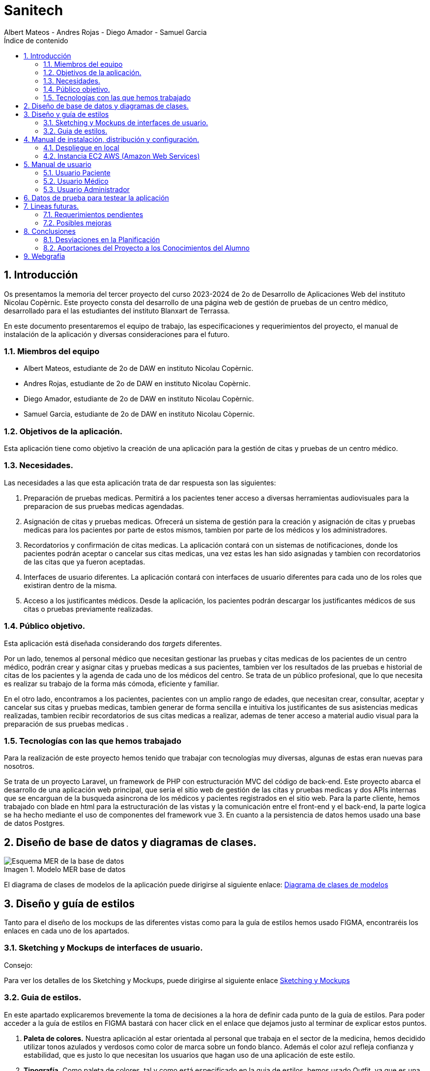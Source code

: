 :toc-title: Índice de contenido
:table-caption: Tabla
:figure-caption: Imagen
:icons: font
:doctype: book
:encoding: utf-8
:lang: es
:toc: left
:numbered:


= Sanitech
Albert Mateos - Andres Rojas - Diego Amador - Samuel Garcia 

==  Introducción
Os presentamos la memoria del tercer proyecto del curso 2023-2024 de 2o de Desarrollo de Aplicaciones Web del instituto Nicolau Copèrnic. Este proyecto consta del desarrollo de una página web de gestión de pruebas de un centro médico, desarrollado para el las estudiantes del instituto Blanxart de Terrassa. 

En este documento presentaremos el equipo de trabajo, las especificaciones y requerimientos del proyecto, el manual de instalación de la aplicación y diversas consideraciones para el futuro.

=== Miembros del equipo
* Albert Mateos, estudiante de 2o de DAW en instituto Nicolau Copèrnic.
* Andres Rojas, estudiante de 2o de DAW en instituto Nicolau Copèrnic.
* Diego Amador, estudiante de 2o de DAW en instituto Nicolau Copèrnic. 
* Samuel Garcia, estudiante de 2o de DAW en instituto Nicolau Còpernic.

=== Objetivos de la aplicación.
Esta aplicación tiene como objetivo la creación de una aplicación para la gestión de citas y pruebas de un centro médico.

=== Necesidades.
Las necesidades a las que esta aplicación trata de dar respuesta son las siguientes:

1. Preparación de pruebas medicas. Permitirá a los pacientes tener acceso a diversas herramientas audiovisuales para la preparacion de sus pruebas medicas agendadas.

2. Asignación de citas y pruebas medicas. Ofrecerá un sistema de gestión para la creación y asignación de citas y pruebas medicas para los pacientes por parte de estos mismos, tambien por parte de los médicos y los administradores.

3. Recordatorios y confirmación de citas medicas. La aplicación contará con un sistemas de notificaciones, donde los pacientes podrán aceptar o cancelar sus citas medicas, una vez estas les han sido asignadas y tambien con recordatorios de las citas que ya fueron aceptadas.

4. Interfaces de usuario diferentes. La aplicación contará con interfaces de usuario diferentes para cada uno de los roles que existiran dentro de la misma.

5. Acceso a los justificantes médicos. Desde la aplicación, los pacientes podrán descargar los justificantes médicos de sus citas o pruebas previamente realizadas.


=== Público objetivo.
Esta aplicación está diseñada considerando dos _targets_ diferentes. 

Por un lado, tenemos al personal médico que necesitan gestionar las pruebas y citas medicas de los pacientes de un centro médico, podrán crear y asignar citas y pruebas medicas a sus pacientes, tambien ver los resultados de las pruebas e historial de citas de los pacientes y la agenda de cada uno de los médicos del centro.
Se trata de un público profesional, que lo que necesita es realizar su trabajo de la forma más cómoda, eficiente y familiar.

En el otro lado, encontramos a los pacientes, pacientes con un amplio rango de edades, que necesitan crear, consultar, aceptar y cancelar sus citas y pruebas medicas, tambien generar de forma sencilla e intuitiva los justificantes de sus asistencias medicas realizadas, tambien recibir recordatorios de sus citas medicas a realizar, ademas de tener acceso a material audio visual para la preparación de sus pruebas medicas .  

=== Tecnologías con las que hemos trabajado

Para la realización de este proyecto hemos tenido que trabajar con tecnologías muy diversas, algunas de estas eran nuevas para nosotros.

Se trata de un proyecto Laravel, un framework de PHP con estructuración MVC del código de back-end. Este proyecto abarca el desarrollo de una aplicación web principal, que sería el sitio web de gestión de las citas y pruebas medicas y dos APIs internas que se encarguan de la busqueda asincrona de los médicos y pacientes registrados en el sitio web.
Para la parte cliente, hemos trabajado con blade en html para la estructuración de las vistas y la comunicación entre el front-end y el back-end, la parte logica se ha hecho mediante el uso de componentes del framework vue 3.
En cuanto a la persistencia de datos hemos usado una base de datos Postgres.

==  Diseño de base de datos y diagramas de clases.


.Modelo MER base de datos
image::images/mer_sanitech.png[Esquema MER de la base de datos]

El diagrama de clases de modelos de la aplicación puede dirigirse al siguiente enlace:
https://drive.google.com/file/d/16YjxTMQa0wBLGynnHUr9jXNQ2j41ndC5/view?usp=sharing[Diagrama de clases de modelos]

== Diseño y guía de estilos

Tanto para el diseño de los mockups de las diferentes vistas como para la guía de estilos hemos usado FIGMA, encontraréis los enlaces en cada uno de los apartados.

=== Sketching y Mockups de interfaces de usuario.
.Consejo:

Para ver los detalles de los Sketching y Mockups, puede dirigirse al siguiente enlace https://www.figma.com/file/G7xuxLOy4gweEnP707FblA/Pantallas?type=design&node-id=1-2&mode=design&t=tg5zNp1C8DL9uB9d-0[Sketching y Mockups]

=== Guia de estilos.

En este apartado explicaremos brevemente la toma de decisiones a la hora de definir cada punto de la guía de estilos. Para poder acceder a la guía de estilos en FIGMA bastará con hacer click en el enlace que dejamos justo al terminar de explicar estos puntos.

1. **Paleta de colores.**
Nuestra aplicación al estar orientada al personal que trabaja en el sector de la medicina, hemos decidido utilizar tonos azulados y verdosos como color de marca sobre un fondo blanco. Además el color azul refleja confianza y estabilidad, que es justo lo que necesitan los usuarios que hagan uso de una aplicación de este estilo.

2. **Tipografía.**
Como paleta de colores, tal y como está especificado en la guia de estilos, hemos usado Outfit, ya que es una tipografía elegante a la par de sencilla, y queda bien tanto como para los títulos o la letra de los botones.

3. **Iconografía.**
En cuanto a iconos hemos decidido optar por usar los de la librería font-awesome 5, que nos parecen quedan mejor con nuestro estilo y es gratis.

4. **Espacios y formas.**
Hemos decidido usar medidas a partir del tamaño de la fuente (rem), ya que al cambiar de pantalla, cambiamos de tamaño de fuente y en teoría todo debería de quedar proporcionado. Buscamos cual era el espacio estándar entre el contenido y los bordes en pantallas móviles y a partir de ahí lo escalamos según la pantalla. 

5. **Botones.**
Los botones hemos decidido que usarían la misma fuente que el texto normal del sitio web. Tendrán un borde del color de la 'marca' de la web y un fondo azul que se rellenará al hacer hover con un color azulado más oscuro.

== Manual de instalación, distribución y configuración. 

En esta sección se explicarán detalladamente los pasos a seguir para realizar el despliegue de la aplicación y extensiones necesarias para su funcionamiento. En primer lugar explicaremos como hacer el despliegue en local, y después en servidor, en este caso usaremos una *instancia EC2 de AWS (Amazon Web Services)* que hará la función de servidor.

CAUTION: Atención, ambos manuales explican el despliegue en una máquina con un sistema que utilice el shell _bash_. Para el despliegue en una máquina con Windows los pasos a seguir son los mismos pero la manera de instalar los diferentes _softwares_ que necesitaremos es distinta.

=== Despliegue en local

Para realizar el despliegue del proyecto en un entorno local no necesitamos ningun servidor puesto que usaremos el que lleva "built-in" artisan para servir nuestro sitio web. 

Suponiendo que la máquina en la que hagamos la instalación tiene lo básico instalado y configurado como el php, composer, nodeJS, npm y algún editor de código fuente como _Visual Studio Code (VSCode)_ , los pasos a seguir son los siguientes para un sistema opertaivo windows:

==== Preparación del entorno

Crearemos un nuevo directorio en donde alojaremos la aplicación; Abrimos el _Visual Studio Code_ y nos dirigimos al directorio creado anteriormente para clonar el repositorio donde se encuentra la aplicación.

Abrimos una nueva terminal en el _VSCode_, para
----
Ctrl + ñ
----

==== Clonar el Repositorio GIT

El siguiente paso es descargar todo el proyecto desde el repositorio de GIT. Para hacer esto, basta con ir al directorio de la máquina en el que se quiera instalar el proyecto y ejecutar el siguiente comando.

[source,sh]
----
git clone https://git.copernic.cat/garcia.dominguez.samuel/blanxart-m12-amador-garcia-rojas-mateos.git .
----

TIP: El punto del final del comando significa en la ruta actual. Es decir en el directorio en el que nos encontremos en el momento de ejecutarlo. Si se quiere se puede cambiar por una ruta física o por una relativa. 

==== Copiar y configurar el archivo `.env` del proyecto

Despues de realizar el cloando de la aplicación desde el repositorio a nuestra maquina local, empezaremos con la configuración local. Pese a que hemos dedicado un apartado entero más adelante para la explicación del archivo `.env`, en este apartado hablaremos de él y explicaremos brevemente qué se ha de hacer para que funcione la aplicación.

El siguiente paso consiste en localizar el archivo `.env` de la aplicación web, para ello nos hemos de ubicar en la carpeta raíz del repositorio, es decir allá donde lo hayamos clonado.

[NOTE]
====
El archivo `.env` en Laravel es un archivo de configuración que contiene variables de entorno para ajustar la configuración del proyecto. Debes configurar debidamente este archivo para que tu aplicación funcione correctamente.
====

[source,sh]
----
cd /ruta/a/tu/proyecto
----

Desde este punto hemos de entrar en la siguiente ruta: `blanxart/`, que sería la carpeta raíz del proyecto Laravel y allí localizar el archivo `.env.example` y copiarlo en el mismo lugar pero con el nombre `.env`, de esta manera crearemos el archivo de variables de entorno de nuestra aplicación a partir de una plantilla preconfigurada guardada en el repositorio GIT.

[source,sh]
----
cd blanxart
copy .env.example .env
----

Una vez hecho esto hemos de abrir el nuevo archivo `.env` desde el _VSCode_, dando doble click al archivo recien creado.

Una vez abierto el archivo buscamos hasta encontrar estas líneas:

[source]
----
DB_CONNECTION=mysql
DB_HOST=127.0.0.1
DB_PORT=3306
DB_DATABASE=laravel
DB_USERNAME=root
DB_PASSWORD=
----

Y las cambiamos a:

[source]
----
DB_CONNECTION=pgsql
DB_HOST=127.0.0.1
DB_PORT=5432
DB_DATABASE=blanxart
DB_USERNAME=usuario
DB_PASSWORD=1234
----

Guardamos los cambios con "Ctrl + s" y cerramos nano.

Con esto habremos configurado lo necesario para que al levantar el contenedor de docker donde está nuestra base de datos, la aplicación conecte con ésta.

==== Instalación de dependencias del proyecto Laravel

Una vez configurado el archivo `.env`, el siguiente paso es instalar todas las dependencias necesarias para el proyecto mediante el gestor Composer.

Ubicándonos de nuevo en la carpeta fairy_tickets/, la carpeta raíz del proyecto Laravel, en la que deberíamos de encontrarnos, si se ha seguido la guía hasta este punto, lanzamos el siguiente comando:

[source,sh]
----
composer update
----

Este comando instalará y/o actualizarán todas las dependencias especificadas en el archivo `composer.json`, que son las que necesita nuestro proyecto.

Llegados aquí, en cuanto a la parte web del proyecto sólo nos quedaría generar una `APP_KEY` de Laravel para poder funcionar, Para esto, seguimos en la carpeta raíz del proyecto Laravel `blanxart/` y lanzamos el siguiente comando:

[source,sh]
----
php artisan key:generate
----

==== Configuración de nodeJS 
Ubicados en el directorio de la aplicación, debemos instalar el gestor de paquetes de node (npm) dentro del proyecto, para ello ejecutamos el comando:

[source,sh]
----
npm install
----
Por último debemos construir los componentes vue en el servidor, esto con el fin de optimizar el código JS para ser usado en el ambiente de producción, para ello ejecutamos el comando:

[source,sh]
----
npm run build
----


==== Configuración del docker y la base de datos

En el siguiente paso, explicaremos cómo crear la imágen de docker necesaria, donde montaremos nuestra base de datos PostgreSql y posteriormente levantar el contenedor docker para que nuestra aplicación se pueda conectar a la base de datos. 

La base de datos será creada desde un script, en el momento de crear el contenedor y lanzarlo por primera vez. 

Así, Lo primero que hemos de hacer es localizar la carpeta _docker_ en el proyecto. Desde la raíz del repositorio GIT, la ruta es `~/docker-config/`. Dentro encontraremos el fichero: `compose.yml`. 

Nos colocamos en línea de comandos en esa carpeta y montamos la imagen del dockerfile con el comando de docker: build:

[source,docker]
----
cd docker
docker compose build
----

Una vez creada la imagen tendremos que lanzar el comando up para lanzar los contenedores indicados en el archivo `compose.yml`:

[source,docker]
----
docker compose up -d
----

De esta manera, ya tendremos el contenedor docker de nuestra base de datos postgres en funcionamiento.

CAUTION: Atención, el archivo `compose.yml` está configurado para levantar el contenedor de Postgres y conectarlo al puerto 5432 del host, si este ya está en uso se tendra que cambiar el numero de la izquierda de la siguiente linea:

[source,yml]
----
ports:
      - 5432:5432
----

Para terminar este paso, hemos de rellenar la base de datos con algunos datos iniciales y generar las tablas que necesitará nuestra aplicación. Para ello nos colocamos, de nuevo, en la carpeta raíz del proyecto Laravel: `~/blanxart` y lanzamos los comandos:

[source,sh]
----
php artisan migrate:fresh
php artisan db:seed
----

Al finalizar la ejecución de los _seeders_ y poblarse las tablas de la base de datos, se generará un token, este token debe ingresarse en la variable de configuración **"API_KEY"** del fichero _.env_ de la aplicación

[source,sh]
----
Token: 1|VD8x2HAiBTUx7ltZRI9TYJW3S5D3LKHsbbAWvhDp1f112b49
----

[source,sh]
----
VITE_PUSHER_APP_KEY="${PUSHER_APP_KEY}"
VITE_PUSHER_HOST="${PUSHER_HOST}"
VITE_PUSHER_PORT="${PUSHER_PORT}"
VITE_PUSHER_SCHEME="${PUSHER_SCHEME}"
VITE_PUSHER_APP_CLUSTER="${PUSHER_APP_CLUSTER}"

API_KEY = VD8x2HAiBTUx7ltZRI9TYJW3S5D3LKHsbbAWvhDp1f112b49
----

==== Puesta en marcha de la web

Para comprobar que todo funciona bien y empezar a usar la web en local puedes iniciar el servidor de desarrollo de Laravel utilizando el comando `php artisan serve`:

[source,sh]
----
php artisan serve
----

Esto iniciará un servidor de desarrollo en `http://localhost:8000`, donde podrás acceder a la aplicación.

CAUTION: Atención, debemos asegurarnos de haber ejecutado el comando "npm run build" antes de lanzar el servidor de laravel con el comando anteriormente visto.

=== Instancia EC2 AWS (Amazon Web Services)

En esta sección explicaremos cómo instalar la aplicación en servidor, en este caso usaremos una instancia EC2 de AWS, generalmente estos servicios son de cobro, sin embargo se usa un laboratorio de pruebas, concedido por el centro, con un saldo para realizar pruebas de $100 USD. Esta instancia contará con un sistema operativo **Ubuntu Server 22.04 **, disponible para la capa gratuita del AWS. en cualquier caso el proceso será similar en cualquier máquina de la familia Linux.

Primero deberíamos de instalar Apache2 y PHP en el servidor Debian ejecutando los siguientes comandos:

[source,sh]
----
sudo apt update

sudo apt install apache2 postgresql postgresql-contrib php php-curl php-bcmath php-json php-pgsql php-mbstring php-xml php-tokenizer php-zip composer git
----
Solicitará confirmación, escribimos "Y" y pulsamos la tecla "enter".

Una vez finalizada la instalación anterior, comprobamos la versión y el estado del servicio del servidor web (apache2):

[source,sh]
----
sudo systemctl is-enabled apache2
sudo systemctl status apache2
----

Igualmente con el servicio de la base de datos (postgresql):

[source,sh]
----
sudo systemctl is-enabled postgresql
sudo systemctl status postgresql
----

Tambien verificamos la versión de PHP y Composer:

[source,sh]
----
php -v
sudo -u www-data composer -v
----

==== Instalación de NodeJS y NPM
Ya que la aplicación cuenta con componentes de interfaces de usuario, desarrollados en con Vue, se requiere realizar su debida instalación. Dicha instalación se realizará con NVM (Node Version Manager), este software nos permite instalar cualquier versión de NodeJS que se necesite para el proyecto.

instalamos NVM en el sistema:

[source,sh]
----
curl -o- https://raw.githubusercontent.com/nvm-sh/nvm/v0.39.7/install.sh | bash
----

Debemos cerrar la terminal actual y volver a abrir una nueva para que los cambios sean tomados; Una vez realizado esto, descargamos e instalamos NodeJS:

[source,sh]
----
nvm install 20
----

Verificamos las versiones de Node y de NPM instaladas en el sistema:

[source,sh]
----
node -v
npm -v
----

==== Configuración de PHP
Antes de ejecutar Laravel en el sistema, debemos habilitar algunas extensiones de PHP para que funcione correctamente.

Usando el editor nano, ejecutamos la siguiente orden:

[source,sh]
----
sudo nano /etc/php/8.3/apache2/php.ini
----

Dentro del fichero _php.ini_ descomentamos las siguientes extensiones:

[source,sh]
----
extension=fileinfo
extension=mbstring
extension=openssl
extension=pdo_pgsql
extension=pgsql
----

guardamos los cambios realizados en el fichero "Ctrl+o", presionamos "enter" para sobre escribir el nombre del fichero y salimos de este "Ctrl+x".

==== Configuración de postgresql
Crearemos el usuario y le asignaremos una contraseña con la cual la aplicación se conectará a la base de datos, para ello ejecutaremos el siguiente comando:

[source,sh]
----
sudo -u postgres createuser --interactive
----
El sistema nos solicitará el nombre del nuevo usuario y una confirmación de sí este usuario será superusuario a lo cual diremos que si.

[source,sh]
----
Enter name of role to add: usuario
Shall the new role be a superuser? (y/n): y
----

[source,sh]
----
ALTER USER usuario PASSWORD '1234';
----
Por último, crearemos la base de datos sobre la cual trabajará la aplicación, primero debemos cambiar a la cuenta de postgres dentro del servidor.

[source,sh]
----
sudo -i -u postgres
----
Estando ya en la cuenta de postges creamos la base de datos, ejecuntando el siguiente comando:

[source,sh]
----
postgres@server:~$ createdb blanxart
----
Por ultimo para verificar que la base de datos se haya creado correctamente, ingresamos al indicador de postgres y listamos las base de datos existentes.

[source,sh]
----
$ psql
postgres=# \l
----
para volver al usuario del servidor usamos el comando "exit".

==== Clonar repositorio GIT
Realizamos un cambio de directorio en donde generalmente se almacenan los proyectos en el servidor. 

Ejecutamos el siguiente comando:

[source,sh]
----
cd /var/www/
----

clonamos el proyecto desde el repositorio en donde se encuentra el proyecto guardado, por lo general se clona la rama _main_.

[source,sh]
----
sudo git clone https://git.copernic.cat/garcia.dominguez.samuel/blanxart-m12-amador-garcia-rojas-mateos.git
----
a continuación GIT solicitará las credenciales para validar la acción sobre el repositorio, se deben ingresar para que se realice correctamente el proceso de clonado. Se creará una carpeta con el nombre del repositorio.

validamos que se haya creado con el siguiente comando:

[source,sh]
----
ls -l
----

nos ubicamos dentro del directorio del proyecto, esta se encuentra dentro del directorio del repositorio clonado.

[source,sh]
----
cd blanxart-m12-amador-garcia-rojas-mateos/blanxart/
----
Una vez dentro del directorio del proyecto, ejecutamos el siguiente comando:

[source,sh]
----
sudo composer update
----

Despues de actualizar y descargar las dependencias necesarias para la ejecución del proyecto, creamos el fichero .env a partir del fichero .env.example e ingresamos a este con el editor nano.

[source,sh]
----
sudo cp .env.example .env
sudo nano .env
----
Dentro del fichero .env, verificamos que las variables de conexión a la base de datos sean las correctas.

[source,sh]
----
DB_CONNECTION=pgsql
DB_HOST=127.0.0.1
DB_PORT=5432
DB_DATABASE=blanxart
DB_USERNAME=usuario
DB_PASSWORD=1234
----

Despues generamos la clave de la aplicación.

[source,sh]
----
sudo php artisan key:generate
----
En este punto, podemos probar la conexión entre la base de datos y la aplicación clonada siguiendo dentro del directorio del proyecto, ejecutamos el siguiente comando:

[source,sh]
----
php artisan migrate:fresh
----
Sí todo se ha ejecutado con normalidad, se crearan las bases de datos según las migraciones existentes en la aplicación.

==== Configuración de nodeJS 
Ubicados en el directorio de la aplicación, debemos instalar el gestor de paquetes de node (npm) dentro del proyecto, para ello ejecutamos el comando:

[source,sh]
----
npm install
----
Por último debemos construir los componentes vue en el servidor, esto con el fin de optimizar el código JS para ser usado en el ambiente de producción, para ello ejecutamos el comando:

[source,sh]
----
npm run build
----

==== Configuración de Apache2
En esta sección configuraremos el servicio del servidor web Apache2 y crearemos el virtual host de nuestra aplicación.

Habilitamos el modulo _rewrite_ de apache.

[source,sh]
----
sudo a2enmod rewrite
----
Creamos el nuevo virtual host para nuestra aplicación en la ruta **'/etc/apache2/sites-available/blanxart.conf'**, con ayuda del editor nano.

[source,sh]
----
sudo nano /etc/apache2/sites-available/blanxart.conf
----
dentro del nuevo fichero creado, agregamos la siguiente configuración, cambiado el campos **ServerName** con el dominio de la aplicación, en este caso con la ip publica proporcionada por AWS.
Tambien cambiamos la ruta de la eqtiqueta **"Directory"**, con la ruta donde se encuentra alojado la aplicación **"/var/www/blanxart-m12-amador-garcia-rojas-mateos"**.

Tambien la etiqueta **"DocumentRoot"** con la ruta del directorio _public_ de la aplicación **"/var/www/blanxart-m12-amador-garcia-rojas-mateos/blanxart/public"**.

[source,sh]
----
<VirtualHost *:80>

    ServerAdmin admin@hwdomain.io
    ServerName 52.23.235.5
    DocumentRoot /var/www/blanxart-m12-amador-garcia-rojas-mateos/blanxart/public

    <Directory />
    Options FollowSymLinks
    AllowOverride None
    </Directory>
    <Directory /var/www/blanxart-m12-amador-garcia-rojas-mateos>
    AllowOverride All
    </Directory>

    ErrorLog ${APACHE_LOG_DIR}/error.log
    CustomLog ${APACHE_LOG_DIR}/access.log combined

</VirtualHost>
----
Guardamos los cambios con "Ctrl+o", presionamos "enter" para sobrescribir el nombre del fichero y salimos del edito nano con "Ctrl+x".

Ahora activamos la configuración del virtual host creado y verificamos que la sintaxis de apache, sí no existen errores la terminal nos muestra el mensaje **"Sintax OK"**, ejecuntando los siguientes comandos:

[source,sh]
----
sudo a2ensite blanxart.conf
sudo apachectl configtest
----
Por último reiniciamos el servicio del servidor web Apache para aplicar los cambios y configuraciones realizadas.

[source,sh]
----
sudo systemctl restart apache2
----

==== Configuración final

En este punto la instalación de la aplicación esta realizada y podremos acceder a la aplicación mediante el fichero **"hosts"**, para ello modificaremos el fichero de la ruta **"/etc/hosts"** con privilegios root.

[source,sh]
----
sudo nano /etc/hosts
----
agregamos la ip pública proporcionada por AWS seguido del dominio de nuestra aplicación, sí no se cuenta con un dominio, ingresamos únicamente la ip.

[source,sh]
----
{ip publica} dominio
----
Guardamos cambios con "Ctrl+o", presionamos "enter" para sobrescribir el nombre del fichero y salimos del editor nano con "Ctrl+x".

Tambien debemos cambiar el propietario del directorio de la aplicación, esto con el fin de que la aplicación sea accesible desde internet.

[source,sh]
----
sudo chown -R www-data:www-data /var/www/blanxart-m12-amador-garcia-rojas-mateos/blanxart/
----
Por último, estando ubicados en el directorio de la aplicación ejecutamos los _seeders_ y asi poder realizar un smoke test de nuestra aplicación y comprobar que funcione correctamente.

[source,sh]
----
php artisan db:seed
----

Al finalizar la ejecución de los _seeders_ y poblarse las tablas de la base de datos, se generará un token, este token debe ingresarse en la variable de configuración **"API_KEY"** del fichero _.env_ de la aplicación

[source,sh]
----
Token: 1|VD8x2HAiBTUx7ltZRI9TYJW3S5D3LKHsbbAWvhDp1f112b49
----

[source,sh]
----
sudo nano .env
----

[source,sh]
----
VITE_PUSHER_APP_KEY="${PUSHER_APP_KEY}"
VITE_PUSHER_HOST="${PUSHER_HOST}"
VITE_PUSHER_PORT="${PUSHER_PORT}"
VITE_PUSHER_SCHEME="${PUSHER_SCHEME}"
VITE_PUSHER_APP_CLUSTER="${PUSHER_APP_CLUSTER}"

API_KEY = VD8x2HAiBTUx7ltZRI9TYJW3S5D3LKHsbbAWvhDp1f112b49
----
Guardamos cambios con "Ctrl+o", presionamos "enter" para sobrescribir el nombre del fichero y salimos del editor nano con "Ctrl+x".

== Manual de usuario

En este apartado se detallará cada apartado de la página web y sus respectivas funcionalidades para dar a conocer de forma detallada y sencilla la estructura de la web Sanitech. 

Sanitech es un espacio de salut digital para nuestros usuarios la cual tiene como finalidad cubrir las siguientes necesidades: 

* Acceder a información de preparación de pruebas médicas.
* Gestionar citas complementarias y visitas.
* Ofrecer un sistema de recordatorios de las citas.

Cuando accedemos por primera vez a la página web, seremos redirigidos al login, donde podemos introducir nuestro DNI y contraseña para acceder a la web. Dependiendo del rol que tengamos, podemos registrarnos como paciente, médico o administrador.

image::images/manual_usuario/login.png[Login]

=== Usuario Paciente

Como usuario paciente, podemos hacer lo siguiente:

* Acceder a los videos y documentos explicativos de las pruebas.
* Consultar los resultados de las pruebas realizadas.
* Consultar pruebas y visitas pendientes.
* Pedir justificantes de una visita médica.
* Recibir notificaciones de recordatio de las visitas asignadas con fecha y hora, con un tiempo de antelación.
* Rechazar citas asignadas.      

==== Home

Una vez registrados como paciente, seremos redirigidos a la página principal del sitio web. Podemos ver un header de color azul oscuro con un menú donde están los 4 accesos, permitiéndonos ingresar de forma más rápida.

En el centro podemos ver una bienvenida con nuestro nombre y 4 bloques: (1) Agenda, (2) Informes y resultados, (3) Solicitudes y (4) Notificaciones. Podemos ver en el bloque de notificaciones que tiene un badge notification de color rojo con el número total de notificaciones nuevas no leidas por el usuario.

image::images/manual_usuario/paciente/home_paciente.png[Home paciente]

Si cerramos sesión y volvemos a ingresar, podemos ver la fecha y hora de nuestra última conexión en la web en la parte superior, debajo de la bienvenida.

image::images/manual_usuario/paciente/home_ultima_conexion.png[Home paciente ultima conexion]

==== Agenda

En este apartado podemos ver todas nuestras citas complementarias y visitas, las cuales podemos filtrar por 3 tipos: (1) citas realizadas (aquellas que ya se han hecho), (2) citas no realizadas (aquellas que no hemos hecho pero tenemos una fecha programada) y (3) citas pendientes por asignar (aquellas que ni hemos hecho ni tienen una fecha programada). 

Las citas complementarias tienen asignado un documento pdf y un video con la explicación de la prueba.

image::images/manual_usuario/paciente/agenda.png[Agenda]

==== Informes

En el apartado de informes y resultados veremos un bloque con unas tarjetas despelgables las cuales contienen la información del resultado de la prueba realizada, como el nombre y la hora de la publicación, información del resultado, el servicio y el centro donde se ha realizado.

image::images/manual_usuario/paciente/informes.png[informes]

==== Solicitudes

En solicitudes, tendremos acceso a 3 bloques, podremos cambiar de médico, pedir un justificante de una cita realizada o pedir una cita de tipo visita a nuestro médico asignado.

image::images/manual_usuario/paciente/solicitudes.png[solicitudes]

==== Cambio de médico

Si queremos cambiar de médico, únicamente tenemos que rellenar el campo "motiu del canvi de metge" especificando por qué queremos cambiar de médico, y darle al botón enviar.

image::images/manual_usuario/paciente/cambio_medico.png[cambio medico]

==== Solicitar justificante

En este apartado podemos ver una tabla donde se listan todas las citas realizadas. Si queremos generar un justificante de una de estas citas, solo tenemos que dar click al icono del pdf y automáticamente se descargará nuestro justificante.

image::images/manual_usuario/paciente/justificante.png[justificante]

==== Pedir cita al médico

Al pedir una cita con nuestro médico, podemos ver en la parte superior una previsualización de información nuestra general. Para pedir cita, tenemos que escoger una fecha disponible y una hora disponible para ese dia. En caso que no exista una fecha disponible aparecerá una notificación de alerta diciendo que el dia seleccionado no tiene horas disponibles para escoger.

image::images/manual_usuario/paciente/pedir_cita_1.png[pedir cita 1]

Finalmente tenemos que rellenar el campo del motivo por el cual queremos hacer la visita.

image::images/manual_usuario/paciente/pedir_cita_2.png[pedir cita 2]

==== Notificaciones

En el apartado de notificaciones se pueden ver unas tarjetas con información. Existen distintos tipos de notificaciones: (1) notificaciones de recordatorio, (2) de cambio de médico y (3) para aceptar o rechazar una cita.

image::images/manual_usuario/paciente/notificaciones_1.png[notificaciones 1]

Para aceptar o rechazar una cita, solo bastará con dar click al botón respuesta y aparecerá una ventana emergente para aceptar, rechazar la cita o cancelar la acción. 

image::images/manual_usuario/paciente/notificaciones_2.png[notificaciones 2]

=== Usuario Médico

Como usuario médico, podemos hacer lo siguiente:

* Crear una cita.
* Buscar a nuestros pacientes asignados por nombre.
* Consultar la agenda de los pacientes que tengamos asignados.
* Consultar los resultados de las pruebas de nuestros pacientes.

==== Home

Al iniciar sesión como médico, tendremos acceso a 3 opciones: (1) crear una cita, (2) ver los resultados y pruebas de los pacientes y (3) consultar sus agendas.

image::images/manual_usuario/medico/home_medico.png[home medico]

==== Buscador de pacientes

El buscador de pacientes es una funcionalidad que sirve para facilitar la búsqueda de los resultados de las pruebas o las citas de nuestros pacientes. Es una pantalla intermedia para cada apartado mencionado anteriormente.

image::images/manual_usuario/medico/buscador_pacientes.png[buscador pacientes]

==== Crear cita

Como médico, podremos crear una cita a nuestro paciente una vez seleccionado en el buscador de pacientes. En esta pantalla podemos ver en la parte superior un bloque con la información relevante de nuestro paciente, como el DNI, el nombre y su número de teléfono.

image::images/manual_usuario/medico/crear_cita.png[crear cita]

Primero que nada, tendremos que especificar si la cita tendrá una prueba. De ser así, aparecerá un selector donde podemos seleccionar el tipo de prueba. Después tenemos que seleccionar el nivel de emergéncia de la prueba, la cual determinará el tiempo máximo que se pueda realizar la cita : nivel 1 (2 - 3 semanas), nivel 2 (3 - 4 semanas), nivel 3 (2 - 3 meses), nivel 4 (3 a 6 meses) y nivel 5 (mas de 6 meses).

image::images/manual_usuario/medico/crear_cita_2.png[crear cita 2]

==== Informes clínicos del médico

En el apartado de informes clínicos, al igual que el paciente, el médico también puede consultar los resultados de las pruebas del paciente que haya seleccionado. La información que aparece es la misma: el nombre, la fecha de publicación y, al desplegar la tarjeta, el resultado, servicio y centro donde se ha realizado la prueba.

image::images/manual_usuario/medico/informes_medico.png[informes medico]

==== Agenda del médico

Además de los resultados, el médico también puede consultar la agenda de sus pacientes, cuya funcionalidad es exactamente la misma que la agenda del mismo paciente. También podra consultar los documentos y videos adjuntos.

image::images/manual_usuario/medico/agenda_medico.png[agenda medico]

=== Usuario Administrador

Como usuario administrador, podemos hacer lo siguiente:

* Reprogramar las citas de todos los pacientes registrados en la web.
* Asignar fecha a aquellas citas que no las tienen.
* Efectuar o rechazar el cambio de médico que un paciente haya solicitado.
* Consultar la agenda de todos los médicos registrados de la web.

==== Home

Como usuario administrador, tenemos 2 accesos en la página de inicio: tareas y agenda de los médicos.

image::images/manual_usuario/administrador/home_administrador.png[home administrador]

==== Tareas

Si accedemos a tareas, podemos ver que como administrador podemos gestionar las citas de todos los médicos y asignar nuevos médicos a los pacientes.

image::images/manual_usuario/administrador/tareas.png[tareas]

==== Listado de citas

Al momento de seleccionar _reprogramar cita_ o _asignar cita_ podremos ver una tabla que contiene todas las citas de todos los pacientes registrados en la aplicación. Cada cita contiene información relevante, como el nivel de emergencia, la fecha y hora, nombre del paciente, DNI, CIP y el nombre de la prueba en cuestión.

image::images/manual_usuario/administrador/listado_citas.png[listado_citas]

==== Reprogramar cita

Cuando reprogramemos una cita, deberemos de seleccionar una en la tabla mencionada anteriormente. Una vez dentro del formulario, veremos en la parte superior información relevante del paciente de la cita seleccionada, y podemos editar cualquier campo de la cita como la especialidad, el médico, la fecha y hora de la cita. El campo número 5 será un mensaje que le llegará al paciente en forma de notificación.

image::images/manual_usuario/administrador/reprogramar_cita.png[reprogramar cita]

image::images/manual_usuario/administrador/reprogramar_cita_2.png[reprogramar cita 2]

==== Asignar cita

A la hora de asignar una cita, tendremos que seleccionar una de la tabla mencionada anteriormente (en esta solo se mostrarán las citas que no tengan una fecha asignada) y deberemos de rellenar todos los campos del formulario.

image::images/manual_usuario/administrador/asignar_cita.png[asignar cita]

image::images/manual_usuario/administrador/asignar_cita_2.png[asignar cita 2]

==== Cambio de médico por el administrador

Cuando un paciente solicita un cambio de médico, el administrador debe de aceptar o rechazar esta petición. El administrador puede ver la información de quien ha solicitado el cambio y el motivo por el cual quiere cambiar de médico.

image::images/manual_usuario/administrador/cambio_medico_administrador.png[cambio medico administrador]

Si aceptamos la solicitud, tendremos que elegir un nuevo médico para nuestro paciente y enviar el formulario. Una vez enviado, el paciente recibirá una notificación diciendo que el cambio de médico fué un éxito.

image::images/manual_usuario/administrador/cambio_medico_administrador_2.png[cambio medico administrador 2]

Si rechazamos la solicitud, tendremos que especificar el motivo por el rechazo, el cual verá el paciente en forma de notificación.

image::images/manual_usuario/administrador/cambio_medico_administrador_3.png[cambio medico administrador 3]

==== Buscador de médicos

Si decidimos consultar la agenda de los médicos, primero debemos pasar por esta pantalla. En ella podemos seleccionar el médico el cual queremos consultar sus citas programadas con sus pacientes. Si queremos buscar un médico en concreto, solo basta con escribir su nombre en el buscador.

image::images/manual_usuario/administrador/buscador_administrador.png[buscador administrador]

==== Agenda de médicos del administrador

Al seleccionar el médico, seremos redirigidos a su agenda, donde podemos ver en forma de tarjetas desplegables todas las citas que tiene asignadas, en las cuales se puede ver la siguiente información: (1) nombre del paciente, (2) fecha de cuando se realiza la cita, (3) hora de cuando se realiza la cita y (4) el motivo de la cita. 

image::images/manual_usuario/administrador/agenda_administrador.png[agenda administrador]

== Datos de prueba para testear la aplicación

Para poder hacer pruebas dentro de la aplicación y simular los flujos de funcionamiento desarrollados, dejamos a disposición las credenciales de acceso de un usuario por cada rol contemplado durante la planificación con el cliente. 

.Tabla de pruebas
[width="100%",options="header"]
|===
| Rol | Nombre | DNI | Contraseña
| Administrativo | Alejandro Soto Quientero | 12345678D | sanitech
| Médico | Xavier Pelayo López | 48523671K | sanitech
| Paciente 1 | Maria López Garcia | 50321478X | sanitech
| Paciente 2 | Juan Martínez Pérez | 71985632T | sanitech
|===

Sí se necesita probar con otros datos, o surge alguna duda con el funcionamiento, por favor comuniquese con el equipo de desarrollo.

== Lineas futuras.

Después de la entrega del proyecto, somos conscientes de que no hemos cumplido todos los requerimientos que se plantearon en un principio, estos serian las primeras lineas en desarrollar.

=== Requerimientos pendientes

 * Funcionalidad para realizar reclamaciones por parte de los pacientes sobre sus citas realizadas.
 * Funcionalidad para realizar valoraciones por parte de los pacientes sobre sus citas realizadas.
 * Historial de acciones realizadas por los usuarios dentro de la aplicación. 

=== Posibles mejoras

Después de terminar todo lo pendiente del proyecto, hemos pensado alguna posible funcionalidad que se podría añadir al proyecto.

* Una funcionalidad que permita cargar dentro del sistema, el resultado de las pruebas realizadas a los pacientes, ya sea por parte del mismo médico de cabecera o por el administrativo, se ha pensado en un formulario para dicho fin.

* Conectividad entre la aplicación desarrollada y el correo electronico de los usuarios de la aplciación, para tener un respaldo para recibir y contestar notificaciones sobre eventos y acciones realizadas dentro de la aplicación.

* Envio de notificaciones via SMS a los pacientes, inicialmente fue un requerimiento solicitado por el cliente, sin embargo se descartó ya que los servicios de SMS son de cobro.

== Conclusiones

Después de estos meses de trabajo, hemos de reconocer que estamos contentos con el resultado, tambien somos concientes que  el estilo es un aspecto demasiado dinamico y contraversial, que siempre puede ser mejor, nos hubiera gustado tener más tiempo para analizar con mas detenimiento, sin embargo tenemos un resultado del que podemos sentirnos orgullosos. En cualquier caso, pensamos que lo importante realmente es el aprendizaje que nos llevamos, más que el producto final. 

Desde luego ahora que estamos más familiarizados con todas estas tecnologías, las cuales hemos ido reforzando desde el proyecto anterior, se ha mejorado la logica y la estructura de un proyecto _laravel_ junto con un framework para el front-end como lo es _Vue_.

Durante los desarrollos realizados, nos enfrentamos a una serie de errores tanto del lado del servidor y del lado del cliente, los cuales fueron solucionados y corregidos y que tambien hacen parte del aprendizaje continuo, ya que refuerzan nuestros conocimientos y quedan como experiencia para nuestro futuro como desarrolladores web.

=== Desviaciones en la Planificación

En este apartado expondremos los puntos que inicialmente se plantearon en la reunión inicial y que no fueron entregados en la entrega formal al cliente y los que no fueron entregados en la entrega final al equipo docente del instituto.

==== Entrega al cliente
 * Funcionalidad para solicitar el cambio de médico de cabecera por parte del paciente.
 * Funcionalidad para realizar reclamaciones por parte de los pacientes sobre sus citas realizadas.
 * Funcionalidad para realizar valoraciones por parte de los pacientes sobre sus citas realizadas.
 * Historial de acciones realizadas por los usuarios dentro de la aplicación.

==== Entrega al equipo docente

 * Funcionalidad para realizar reclamaciones por parte de los pacientes sobre sus citas realizadas.
 * Funcionalidad para realizar valoraciones por parte de los pacientes sobre sus citas realizadas.
 * Historial de acciones realizadas por los usuarios dentro de la aplicación.

=== Aportaciones del Proyecto a los Conocimientos del Alumno

Al final, después de todo, creemos que a parte del conocimiento específico de cada nueva tecnología con la que hemos tratado en este proyecto, lo más importante que nos llevamos es el darnos cuenta de lo importante que es saber organizarse bien el tiempo.

Tratar con un cliente real, fue un nuevo reto que afrontar, donde estos nos expresaban sus necesidades pricinpales, requerimientos y lo que esperaban de la aplicación a desarrollar y nosotros como equipo organizabamos las posibles soluciones tanto de logica y de diseño.

Saber tomar las decisiones adecuadas, qué sacar adelante y qué dejar atrás, ir a lo más práctico siempre y de ahí construir si se puede permitir el tiempo. En un proyecto el tiempo es el recurso más valioso, por fortuna supimos priorizar los desarrollos y funcionalidades de la aplicación y asi cumplir los requerimientos de nuestros clientes.

En cuanto a conocimientos específicos, ahora nos vemos capaces de enfrentarnos a proyectos de este calibre, con frameworks que no hemos tocado e incluso mediante arquitecturas MVC. Hemos aprendido lo necesario para servir una página web o una API en un servidor. Cómo funciona una API, a desarrollar una y cómo conectar con ella y lanzarle _requests_.

Tambien dimos grandes pasos en un nuevo paradigma de programación, la programación reactiva, mediante el framework Vue y toda su versartilidad, componentes, variables reactivas, _props_ y _emits_ entre componentes padre e hijos, observadores, etc.




== Webgrafía
En esta sección os presentaremos aquellos recursos web a los que hemos accedido para documentarnos en la programación en varios lenguajes o el uso de algunas APIs. 

https://developer.mozilla.org/es/[Mozilla Develop Network]: 
 Css, JavaScript.

https://laracasts.com/[Laracasts], y https://laravel.com/[Página oficial de Laravel]: Laravel y extensiones como gd.

https://pagosonline.redsys.es/desarrolladores.html[Redsys para desarrolladores]: todo lo relacionado con la pasarela de pagos.

https://www.w3schools.com/[w3schools]: Css, JavaScript.

https://www.postgresql.org/docs/[Documentación oficial de Postgres]: consultas sobre postgres y sobretodo colación, _locale_, acentuación y mayúsculas.

https://hub.docker.com/_/postgres[Documentación de docker]: sobretodo de cómo montar un contenedor con Postgres y cómo asignarle un _locale_ y colación al crearlo.

https://github.com/KittyGiraudel/sass-boilerplate/tree/master/stylesheets[Repositorio GIT sass-boilerplate, de KittyGiraudel]: sass usando paradigma de estructuración 7:1. 

https://stackoverflow.blog/[StackOverflow]: todo tipo de consultas generales sobre todas las tecnologías usadas.

https://chat.openai.com/[ChatGPT]: consultas generales y ayuda de corrección sintáctica.

https://fontawesome.com/[Font Awesome]: fuente de iconografía.

https://fonts.google.com/[Google Fonts]: fuente de tipografía.

https://coolors.co/[Coolors]: pruebas de paletas de colores.

http://colormind.io/[Colormind.io]: pruebas de paletas de colores.

https://colorable.jxnblk.com/[Colorable.jxnblk]: pruebas de contraste de colores entre texto y fondo.